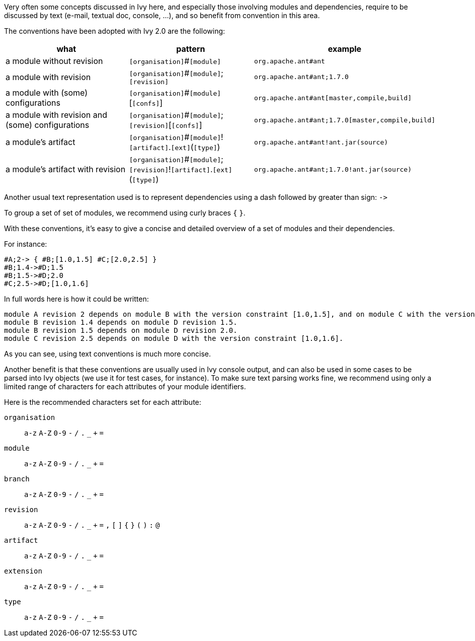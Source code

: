 ////
   Licensed to the Apache Software Foundation (ASF) under one
   or more contributor license agreements.  See the NOTICE file
   distributed with this work for additional information
   regarding copyright ownership.  The ASF licenses this file
   to you under the Apache License, Version 2.0 (the
   "License"); you may not use this file except in compliance
   with the License.  You may obtain a copy of the License at

     http://www.apache.org/licenses/LICENSE-2.0

   Unless required by applicable law or agreed to in writing,
   software distributed under the License is distributed on an
   "AS IS" BASIS, WITHOUT WARRANTIES OR CONDITIONS OF ANY
   KIND, either express or implied.  See the License for the
   specific language governing permissions and limitations
   under the License.
////

Very often some concepts discussed in Ivy here, and especially those involving modules and dependencies, require to be discussed by text (e-mail, textual doc, console, ...), and so benefit from convention in this area.

The conventions have been adopted with Ivy 2.0 are the following:

[options="header"]
|=======
| what | pattern | example
| a module without revision | `[organisation]`#`[module]` | `org.apache.ant#ant`
| a module with revision | `[organisation]`#`[module]`$$;$$`[revision]` | `org.apache.ant#ant;1.7.0`
| a module with (some) configurations | `[organisation]`#`[module]`[`[confs]`] | `org.apache.ant#ant[master,compile,build]`
| a module with revision and (some) configurations
| `[organisation]`#`[module]`$$;$$`[revision]`[`[confs]`]
| `org.apache.ant#ant;1.7.0[master,compile,build]`
| a module's artifact
| `[organisation]`#`[module]`!`[artifact]`.`[ext]`(`[type]`)
| `org.apache.ant#ant!ant.jar(source)`
| a module's artifact with revision
| `[organisation]`#`[module]`$$;$$`[revision]`!`[artifact]`.`[ext]`(`[type]`)
| `org.apache.ant#ant;1.7.0!ant.jar(source)`
|=======

Another usual text representation used is to represent dependencies using a dash followed by greater than sign: `$$->$$`

To group a set of set of modules, we recommend using curly braces `{` `}`.

With these conventions, it's easy to give a concise and detailed overview of a set of modules and their dependencies.

For instance:
[source]
----
#A;2-> { #B;[1.0,1.5] #C;[2.0,2.5] }
#B;1.4->#D;1.5
#B;1.5->#D;2.0
#C;2.5->#D;[1.0,1.6]
----

In full words here is how it could be written:

[source]
----
module A revision 2 depends on module B with the version constraint [1.0,1.5], and on module C with the version constraint [2.0,2.5].
module B revision 1.4 depends on module D revision 1.5.
module B revision 1.5 depends on module D revision 2.0.
module C revision 2.5 depends on module D with the version constraint [1.0,1.6].
----

As you can see, using text conventions is much more concise.

Another benefit is that these conventions are usually used in Ivy console output, and can also be used in some cases to be parsed into Ivy objects (we use it for test cases, for instance). To make sure text parsing works fine, we recommend using only a limited range of characters for each attributes of your module identifiers.

Here is the recommended characters set for each attribute:

`organisation`::
`a-z` `A-Z` `0-9` `-` `/` `.` `_` `+` `=`

`module`::
`a-z` `A-Z` `0-9` `-` `/` `.` `_` `+` `=`

`branch`::
`a-z` `A-Z` `0-9` `-` `/` `.` `_` `+` `=`

`revision`::
`a-z` `A-Z` `0-9` `-` `/` `.` `_` `+` `=` `,` `[` `]` `{` `}` `(` `)` `:` `@`

`artifact`::
`a-z` `A-Z` `0-9` `-` `/` `.` `_` `+` `=`

`extension`::
`a-z` `A-Z` `0-9` `-` `/` `.` `_` `+` `=`

`type`::
`a-z` `A-Z` `0-9` `-` `/` `.` `_` `+` `=`
